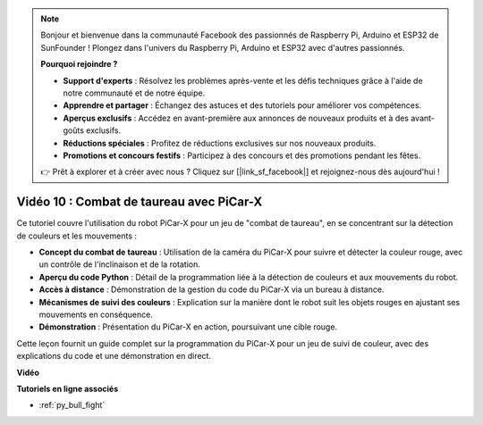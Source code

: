 .. note::

    Bonjour et bienvenue dans la communauté Facebook des passionnés de Raspberry Pi, Arduino et ESP32 de SunFounder ! Plongez dans l'univers du Raspberry Pi, Arduino et ESP32 avec d'autres passionnés.

    **Pourquoi rejoindre ?**

    - **Support d'experts** : Résolvez les problèmes après-vente et les défis techniques grâce à l'aide de notre communauté et de notre équipe.
    - **Apprendre et partager** : Échangez des astuces et des tutoriels pour améliorer vos compétences.
    - **Aperçus exclusifs** : Accédez en avant-première aux annonces de nouveaux produits et à des avant-goûts exclusifs.
    - **Réductions spéciales** : Profitez de réductions exclusives sur nos nouveaux produits.
    - **Promotions et concours festifs** : Participez à des concours et des promotions pendant les fêtes.

    👉 Prêt à explorer et à créer avec nous ? Cliquez sur [|link_sf_facebook|] et rejoignez-nous dès aujourd'hui !

Vidéo 10 : Combat de taureau avec PiCar-X
==============================================

Ce tutoriel couvre l'utilisation du robot PiCar-X pour un jeu de "combat de taureau", en se concentrant sur la détection de couleurs et les mouvements :

* **Concept du combat de taureau** : Utilisation de la caméra du PiCar-X pour suivre et détecter la couleur rouge, avec un contrôle de l'inclinaison et de la rotation.
* **Aperçu du code Python** : Détail de la programmation liée à la détection de couleurs et aux mouvements du robot.
* **Accès à distance** : Démonstration de la gestion du code du PiCar-X via un bureau à distance.
* **Mécanismes de suivi des couleurs** : Explication sur la manière dont le robot suit les objets rouges en ajustant ses mouvements en conséquence.
* **Démonstration** : Présentation du PiCar-X en action, poursuivant une cible rouge.

Cette leçon fournit un guide complet sur la programmation du PiCar-X pour un jeu de suivi de couleur, avec des explications du code et une démonstration en direct.


**Vidéo**

.. raw:: html

    <iframe width="700" height="500" src="https://www.youtube.com/embed/xYMo35pjDxY?si=6jPJ3iMc0qIEANpu" title="YouTube video player" frameborder="0" allow="accelerometer; autoplay; clipboard-write; encrypted-media; gyroscope; picture-in-picture; web-share" allowfullscreen></iframe>

**Tutoriels en ligne associés**

* :ref:`py_bull_fight`
